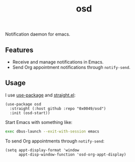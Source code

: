 #+TITLE: osd
#+STARTUP: showeverything

Notification daemon for emacs.

** Features
   - Receive and manage notifications in Emacs.
   - Send Org appointment notifications through ~notify-send~.

** Usage
   I use [[https://github.com/jwiegley/use-package][use-package]] and [[https://github.com/raxod502/straight.el][straight.el]]:

   #+begin_src elisp
     (use-package osd
       :straight (:host github :repo "0x0049/osd")
       :init (osd-start))
   #+end_src

   Start Emacs with something like:

   #+begin_src sh
     exec dbus-launch --exit-with-session emacs
   #+end_src

   To send Org appointments through ~notify-send~:

   #+begin_src elisp
   (setq appt-display-format 'window
         appt-disp-window-function 'osd-org-appt-display)
   #+end_src

